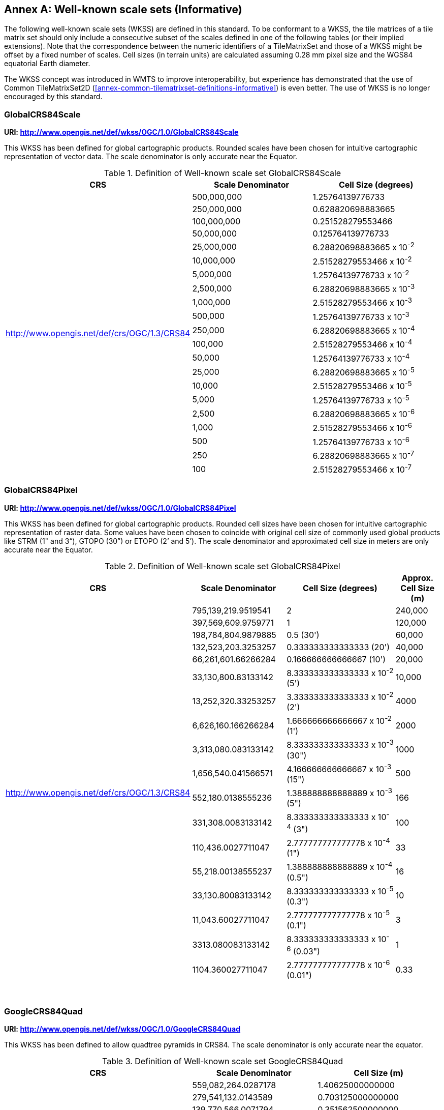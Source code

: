 [appendix]
[[annex-well-known-scale-sets-informative]]
:appendix-caption: Annex
== Well-known scale sets (Informative)

The following well-known scale sets (WKSS) are defined in this standard.
To be conformant to a WKSS, the tile matrices of a tile matrix set should only include a consecutive subset of the scales defined in one of the following
tables (or their implied extensions). Note that the correspondence between the numeric identifiers of a TileMatrixSet and those of a WKSS might be offset
by a fixed number of scales.
Cell sizes (in terrain units) are calculated assuming 0.28 mm pixel size and the WGS84 equatorial Earth diameter.

The WKSS concept was introduced in WMTS to improve interoperability, but experience has demonstrated that the use of Common TileMatrixSet2D (<<annex-common-tilematrixset-definitions-informative>>) is even better. The use of WKSS is no longer encouraged by this standard.

[[globalcrs84scale-httpwww.opengis.netdefwkssogc1.0globalcrs84scale]]
=== GlobalCRS84Scale

*URI: http://www.opengis.net/def/wkss/OGC/1.0/GlobalCRS84Scale*

This WKSS has been defined for global cartographic products. Rounded scales have been chosen for intuitive cartographic representation of vector data. The scale denominator is only accurate near the Equator.


[#definition-of-well-known-scale-set-globalcrs84scale,reftext='{table-caption} {counter:table-num}']
.Definition of Well-known scale set GlobalCRS84Scale
[width = "100%",options="header"]
|===
| CRS | Scale Denominator | Cell Size (degrees)
.21+| http://www.opengis.net/def/crs/OGC/1.3/CRS84 | 500,000,000 | 1.25764139776733
| 250,000,000 | 0.628820698883665
| 100,000,000 | 0.251528279553466
| 50,000,000 | 0.125764139776733
| 25,000,000 | 6.28820698883665 x 10^-2^
| 10,000,000 | 2.51528279553466 x 10^-2^
| 5,000,000 | 1.25764139776733 x 10^-2^
| 2,500,000 | 6.28820698883665 x 10^-3^
| 1,000,000 | 2.51528279553466 x 10^-3^
| 500,000 | 1.25764139776733 x 10^-3^
| 250,000 | 6.28820698883665 x 10^-4^
| 100,000 | 2.51528279553466 x 10^-4^
| 50,000 | 1.25764139776733 x 10^-4^
| 25,000 | 6.28820698883665 x 10^-5^
| 10,000 | 2.51528279553466 x 10^-5^
| 5,000 | 1.25764139776733 x 10^-5^
| 2,500 | 6.28820698883665 x 10^-6^
| 1,000 | 2.51528279553466 x 10^-6^
| 500 | 1.25764139776733 x 10^-6^
| 250 | 6.28820698883665 x 10^-7^
| 100 | 2.51528279553466 x 10^-7^
|===

[[globalcrs84pixel-httpwww.opengis.netdefwkssogc1.0globalcrs84pixel]]
=== GlobalCRS84Pixel

*URI: http://www.opengis.net/def/wkss/OGC/1.0/GlobalCRS84Pixel*

This WKSS has been defined for global cartographic products. Rounded cell sizes have been chosen for intuitive cartographic representation of raster data. Some values have been chosen to coincide with original cell size of commonly used global products like STRM (1" and 3“), GTOPO (30”) or ETOPO (2’ and 5’). The scale denominator and approximated cell size in meters are only accurate near the Equator.

[#definition-of-well-known-scale-set-globalcrs84pixel,reftext='{table-caption} {counter:table-num}']
.Definition of Well-known scale set GlobalCRS84Pixel
[width="100%",cols="25%,25%,35%,15%",options="header"]
|===
| CRS | Scale Denominator | Cell Size (degrees) | Approx. Cell Size (m)
.18+| http://www.opengis.net/def/crs/OGC/1.3/CRS84 | 795,139,219.9519541 | 2 | 240,000
| 397,569,609.9759771 | 1 | 120,000
| 198,784,804.9879885 | 0.5 (30') | 60,000
| 132,523,203.3253257 | 0.333333333333333 (20') | 40,000
| 66,261,601.66266284 | 0.166666666666667 (10') | 20,000
| 33,130,800.83133142 | 8.333333333333333 x 10^-2^ (5') | 10,000
| 13,252,320.33253257 | 3.333333333333333 x 10^-2^ (2') | 4000
| 6,626,160.166266284 | 1.666666666666667 x 10^-2^ (1') | 2000
| 3,313,080.083133142 | 8.333333333333333 x 10^-3^ (30") | 1000
| 1,656,540.041566571 | 4.166666666666667 x 10^-3^ (15") | 500
| 552,180.0138555236 | 1.388888888888889 x 10^-3^ (5") | 166
| 331,308.0083133142 | 8.333333333333333 x 10^-4^ (3") | 100
| 110,436.0027711047 | 2.777777777777778 x 10^-4^ (1") | 33
| 55,218.00138555237 | 1.388888888888889 x 10^-4^ (0.5") | 16
| 33,130.80083133142 | 8.333333333333333 x 10^-5^ (0.3") | 10
| 11,043.60027711047 | 2.777777777777778 x 10^-5^ (0.1") | 3
| 3313.080083133142 | 8.333333333333333 x 10^-6^ (0.03") | 1
| 1104.360027711047 | 2.777777777777778 x 10^-6^ (0.01") | 0.33
|===
 

[[googlecrs84quad-httpwww.opengis.netdefwkssogc1.0googlecrs84quad]]
=== GoogleCRS84Quad

*URI: http://www.opengis.net/def/wkss/OGC/1.0/GoogleCRS84Quad*

This WKSS has been defined to allow quadtree pyramids in CRS84. The scale denominator is only accurate near the equator.

[#definition-of-well-known-scale-set-googlecrs84quad,reftext='{table-caption} {counter:table-num}']
.Definition of Well-known scale set GoogleCRS84Quad
[width = "100%",options="header"]
|===
| CRS | Scale Denominator | Cell Size (m)
.19+| http://www.opengis.net/def/crs/OGC/1.3/CRS84 | 559,082,264.0287178 | 1.40625000000000
| 279,541,132.0143589 | 0.703125000000000
| 139,770,566.0071794 | 0.351562500000000
| 69,885,283.00358972 | 0.175781250000000
| 34,942,641.50179486 | 8.78906250000000 x 10^-2^
| 17,471,320.75089743 | 4.39453125000000 x 10^-2^
| 8,735,660.375448715 | 2.19726562500000 x 10^-2^
| 4,367,830.187724357 | 1.09863281250000 x 10^-2^
| 2,183,915.093862179 | 5.49316406250000 x 10^-3^
| 1,091,957.546931089 | 2.74658203125000 x 10^-3^
| 545,978.7734655447 | 1.37329101562500 x 10^-3^
| 272,989.3867327723 | 6.86645507812500 x 10^-4^
| 136,494.6933663862 | 3.43322753906250 x 10^-4^
| 68,247.34668319309 | 1.71661376953125 x 10^-4^
| 34,123.67334159654 | 8.58306884765625 x 10^-5^
| 17,061.83667079827 | 4.29153442382812 x 10^-5^
| 8530.918335399136 | 2.14576721191406 x 10^-5^
| 4265.459167699568 | 1.07288360595703 x 10^-5^
| 2132.729583849784 | 5.36441802978516 x 10^-6^
|===
 

NOTE: The first scale denominator allows representation of the whole world in a single tile of 256x256 cells, where 128 lines of the tile are left blank. The latter is the reason why in the <<annex-common-tilematrixset-definitions-informative>> http://www.opengis.net/def/tilematrixset/OGC/1.0/WorldCRS84Quad["World CRS84 Quad TileMatrixSet definition"] this level is not used. The next level allows representation of the whole world in 2x1 tiles of 256x256 cells and so on in powers of 2.

NOTE: Selecting the word “Google” for this WKSS id is maintained for backwards compatibility even if the authors recognize that it was an unfortunate selection and might result in confusion since the “Google-like” tiles do not use CRS84.

[[GoogleMapsCompatible-httpwww.opengis.netdefwkssOGC1.0GoogleMapsCompatible]]
=== GoogleMapsCompatible

*URI: http://www.opengis.net/def/wkss/OGC/1.0/GoogleMapsCompatible*

This well-known scale set has been defined to be compatible with many mass marked implementations such as Google Maps, Microsoft Bing Maps (formerly Microsoft Live Maps) and Open Street Map tiles. The scale denominator and cell size are only accurate near the equator.


[#definition-of-well-known-scale-set-googlemapscompatible,reftext='{table-caption} {counter:table-num}']
.Definition of Well-known scale set GoogleMapsCompatible
[width = "100%"]
|===
| CRS | Zoom level name | Scale Denominator | Cell Size (m)
.25+| http://www.opengis.net/def/crs/EPSG/0/3857

WGS 84 / Pseudo-Mercator
| 0 | 559,082,264.0287178 | 156,543.0339280410
| 1 | 279,541,132.0143589 | 78,271.51696402048
| 2 | 139,770,566.0071794 | 39,135.75848201023
| 3 | 69,885,283.00358972 | 19,567.87924100512
| 4 | 34,942,641.50179486 | 9783.939620502561
| 5 | 17,471,320.75089743 | 4891.969810251280
| 6 | 8,735,660.375448715 | 2445.984905125640
| 7 | 4,367,830.187724357 | 1222.992452562820
| 8 | 2,183,915.093862179 | 611.4962262814100
| 9 | 1,091,957.546931089 | 305.7481131407048
| 10 | 545,978.7734655447 | 152.8740565703525
| 11 | 272,989.3867327723 | 76.43702828517624
| 12 | 136,494.6933663862 | 38.21851414258813
| 13 | 68,247.34668319309 | 19.10925707129406
| 14 | 34,123.67334159654 | 9.554628535647032
| 15 | 17,061.83667079827 | 4.777314267823516
| 16 | 8530.918335399136 | 2.388657133911758
| 17 | 4265.459167699568 | 1.194328566955879
| 18 | 2132.729583849784 | 0.5971642834779395
| 19 | 1066.364791924892 | 0.2985821417389697
| 20 | 533.1823959624460 | 0.1492910708694849
| 21 | 266.5911979812230 | 0.07464553543474244
| 22 | 133.2955989906115 | 0.03732276771737122
| 23 | 66.64779949530575 | 0.01866138385868561
| 24 | 33.32389974765287 | 0.009330691929342805
|===
 

NOTE: Level 0 allows representing most of the world (limited to latitudes between approximately ±85 degrees) in a single tile of 256x256 cells (Mercator projection cannot cover the whole world because mathematically the poles are at infinity). The next level represents most of the world in 2x2 tiles of 256x256 cellss and so on in powers of 2.

[[worldmercatorwgs84-httpwww.opengis.netdefwkssogc1.0-worldmercatorwgs84]]
=== WorldMercatorWGS84

*URI: http://www.opengis.net/def/wkss/OGC/1.0/WorldMercatorWGS84*

This well-known scale set has been defined as similar to Google Maps and Microsoft Bing Maps but using the WGS84 ellipsoid. The scale denominator and cell size are only accurate near the equator.

[#definition-of-well-known-scale-set-worldmercatorwgs84,reftext='{table-caption} {counter:table-num}']
.Definition of Well-known scale set WorldMercatorWGS84
[width = "100%",options="header"]
|===
| CRS | Zoom level name | Scale Denominator | Cell Size (m)
.25+| http://www.opengis.net/def/crs/EPSG/0/3395

WGS 84 / World Mercator | 0 | 559,082,264.02871774 | 156,543.033928040
| 1 | 279,541,132.01435887 | 78,271.5169640205
| 2 | 139,770,566.00717943 | 39,135.7584820102
| 3 | 69,885,283.003589718 | 19,567.8792410051
| 4 | 34,942,641.501794859 | 9783.93962050256
| 5 | 17,471,320.750897429 | 4891.96988102512
| 6 | 8,735,660.3754487147 | 2445.98490512564
| 7 | 4,367,830.1877243573 | 1222.99245256282
| 8 | 2,183,915.0938621786 | 611.496226281410
| 9 | 1,091,957.5469310893 | 305.748113140705
| 10 | 545,978.77346554467 | 152.874056570352
| 11 | 272,989.38673277233 | 76.4370282851762
| 12 | 136,494.69336638616 | 38.2185141425881
| 13 | 68,247.346683193084 | 19.1092570712940
| 14 | 34,123.673341596542 | 9.55462853564703
| 15 | 17,061.836670798271 | 4.77731426782351
| 16 | 8530.9183353991355 | 2.38865713391175
| 17 | 4265.4591676995677 | 1.19432856695587
| 18 | 2132.7295838497838 | 0.59716428347793
| 19 | 1066.3647919248919 | 0.29858214173896
| 20 | 533.18239596244597 | 0.14929107086948
| 21 | 266.59119798122298 | 0.07464553543474
| 22 | 133.29559899061149 | 0.03732276771737
| 23 | 66.647799495305746 | 0.01866138385868
| 24 | 33.323899747652873 | 0.00933069192934
|===

NOTE: Level 0 allows representing most of the world (limited to latitudes between approximately ±85 degrees) in a single tile of 256x256 cells (Mercator projection cannot cover the whole world because mathematically the poles are at infinity). The next level represents most of the world in 2x2 tiles of 256x256 cells and so on in powers of 2.

NOTE: Mercator projection distorts the cell size closer to the poles. The cell sizes provided here are only valid next to the equator.
 
